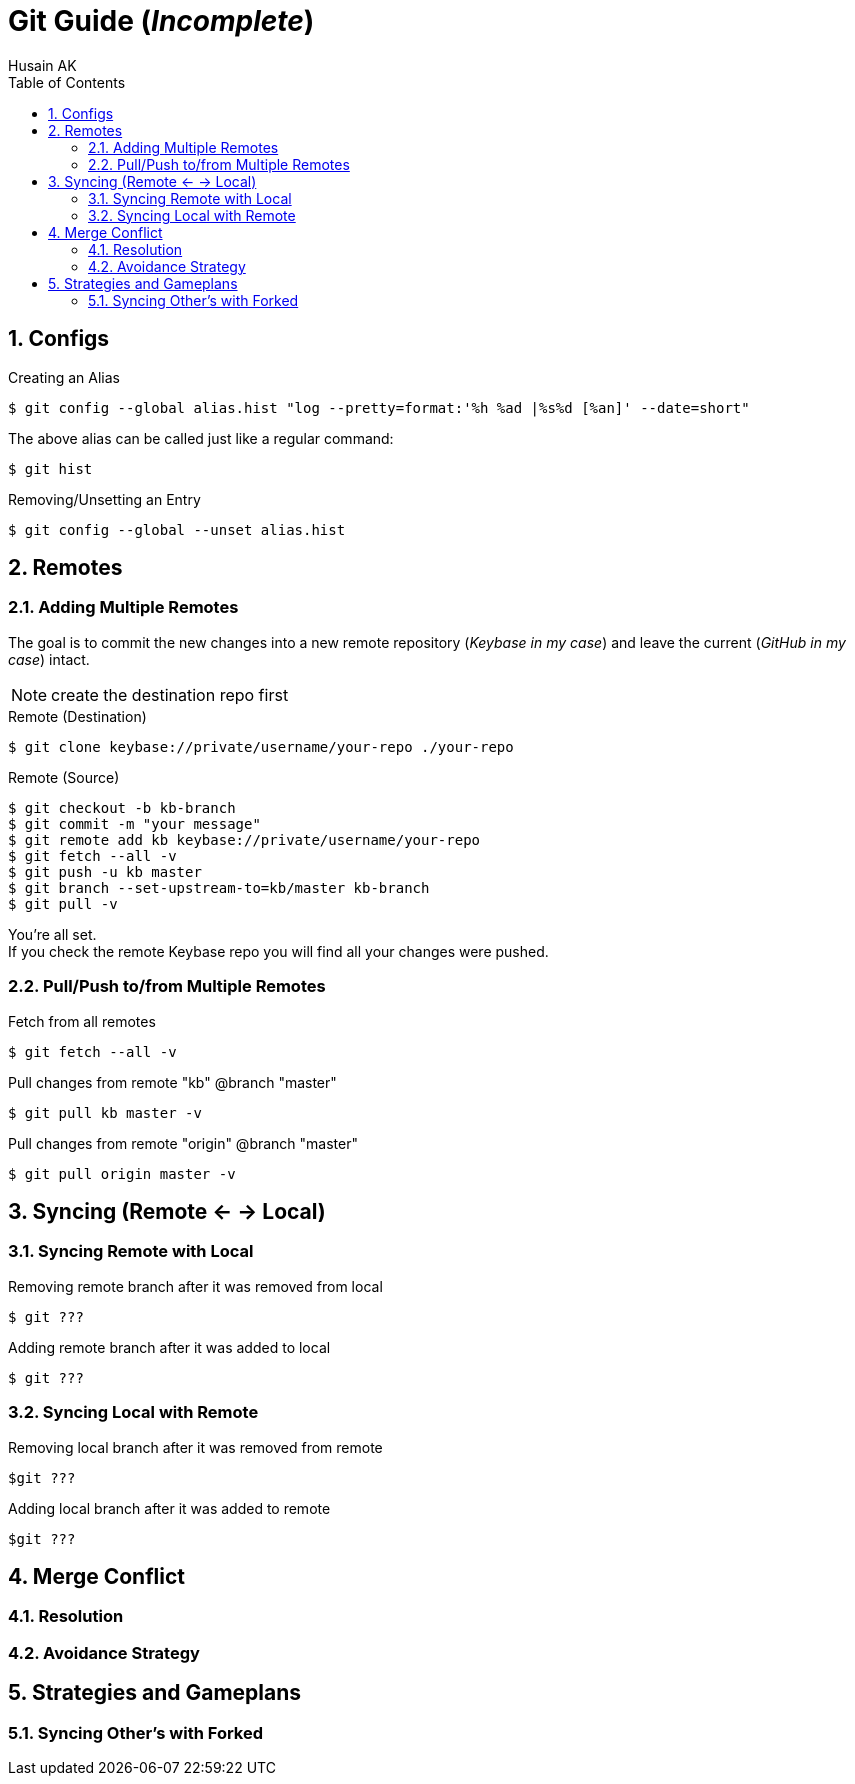 = Git Guide (_Incomplete_)
Husain AK
:toc:
:toclevels: 3
:sectnums: 3
:sectnumlevels: 3
:icons: font

== Configs
.Creating an Alias
 $ git config --global alias.hist "log --pretty=format:'%h %ad |%s%d [%an]' --date=short"

The above alias can be called just like a regular command:

 $ git hist


.Removing/Unsetting an Entry
 $ git config --global --unset alias.hist

== Remotes
=== Adding Multiple Remotes

The goal is to commit the new changes into a new remote repository (_Keybase in my case_) and leave the current (_GitHub in my case_) intact.

NOTE: create the destination repo first

.Remote (Destination)
 $ git clone keybase://private/username/your-repo ./your-repo

.Remote (Source)
 $ git checkout -b kb-branch
 $ git commit -m "your message"
 $ git remote add kb keybase://private/username/your-repo
 $ git fetch --all -v
 $ git push -u kb master
 $ git branch --set-upstream-to=kb/master kb-branch
 $ git pull -v

You're all set. +
If you check the remote Keybase repo you will find all your changes were pushed.

=== Pull/Push to/from Multiple Remotes

.Fetch from all remotes
 $ git fetch --all -v

.Pull changes from remote "kb" @branch "master"
 $ git pull kb master -v

.Pull changes from remote "origin" @branch "master"
 $ git pull origin master -v

== Syncing (Remote <- -> Local)
=== Syncing Remote with Local

.Removing remote branch after it was removed from local
 $ git ???

.Adding remote branch after it was added to local
 $ git ???


=== Syncing Local with Remote

.Removing local branch after it was removed from remote
 $git ???

.Adding local branch after it was added to remote
 $git ???


== Merge Conflict
=== Resolution
=== Avoidance Strategy


== Strategies and Gameplans
=== Syncing Other's with Forked
